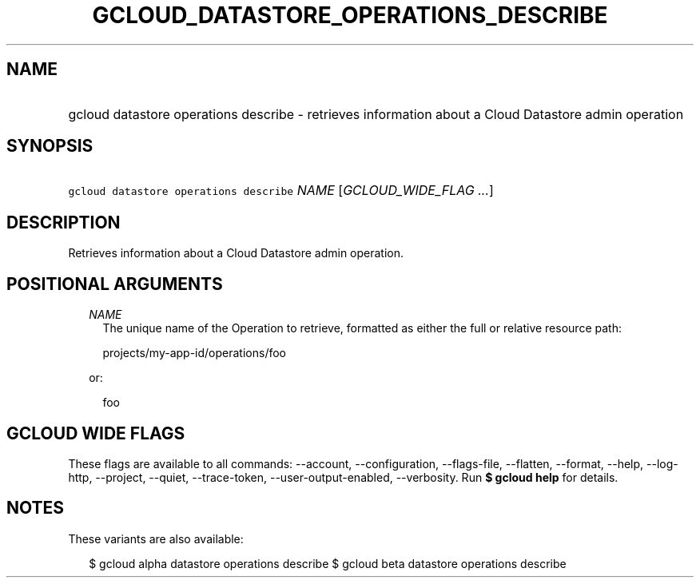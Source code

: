 
.TH "GCLOUD_DATASTORE_OPERATIONS_DESCRIBE" 1



.SH "NAME"
.HP
gcloud datastore operations describe \- retrieves information about a Cloud Datastore admin operation



.SH "SYNOPSIS"
.HP
\f5gcloud datastore operations describe\fR \fINAME\fR [\fIGCLOUD_WIDE_FLAG\ ...\fR]



.SH "DESCRIPTION"

Retrieves information about a Cloud Datastore admin operation.



.SH "POSITIONAL ARGUMENTS"

.RS 2m
.TP 2m
\fINAME\fR
The unique name of the Operation to retrieve, formatted as either the full or
relative resource path:

.RS 2m
projects/my\-app\-id/operations/foo
.RE

or:

.RS 2m
foo
.RE


.RE
.sp

.SH "GCLOUD WIDE FLAGS"

These flags are available to all commands: \-\-account, \-\-configuration,
\-\-flags\-file, \-\-flatten, \-\-format, \-\-help, \-\-log\-http, \-\-project,
\-\-quiet, \-\-trace\-token, \-\-user\-output\-enabled, \-\-verbosity. Run \fB$
gcloud help\fR for details.



.SH "NOTES"

These variants are also available:

.RS 2m
$ gcloud alpha datastore operations describe
$ gcloud beta datastore operations describe
.RE

